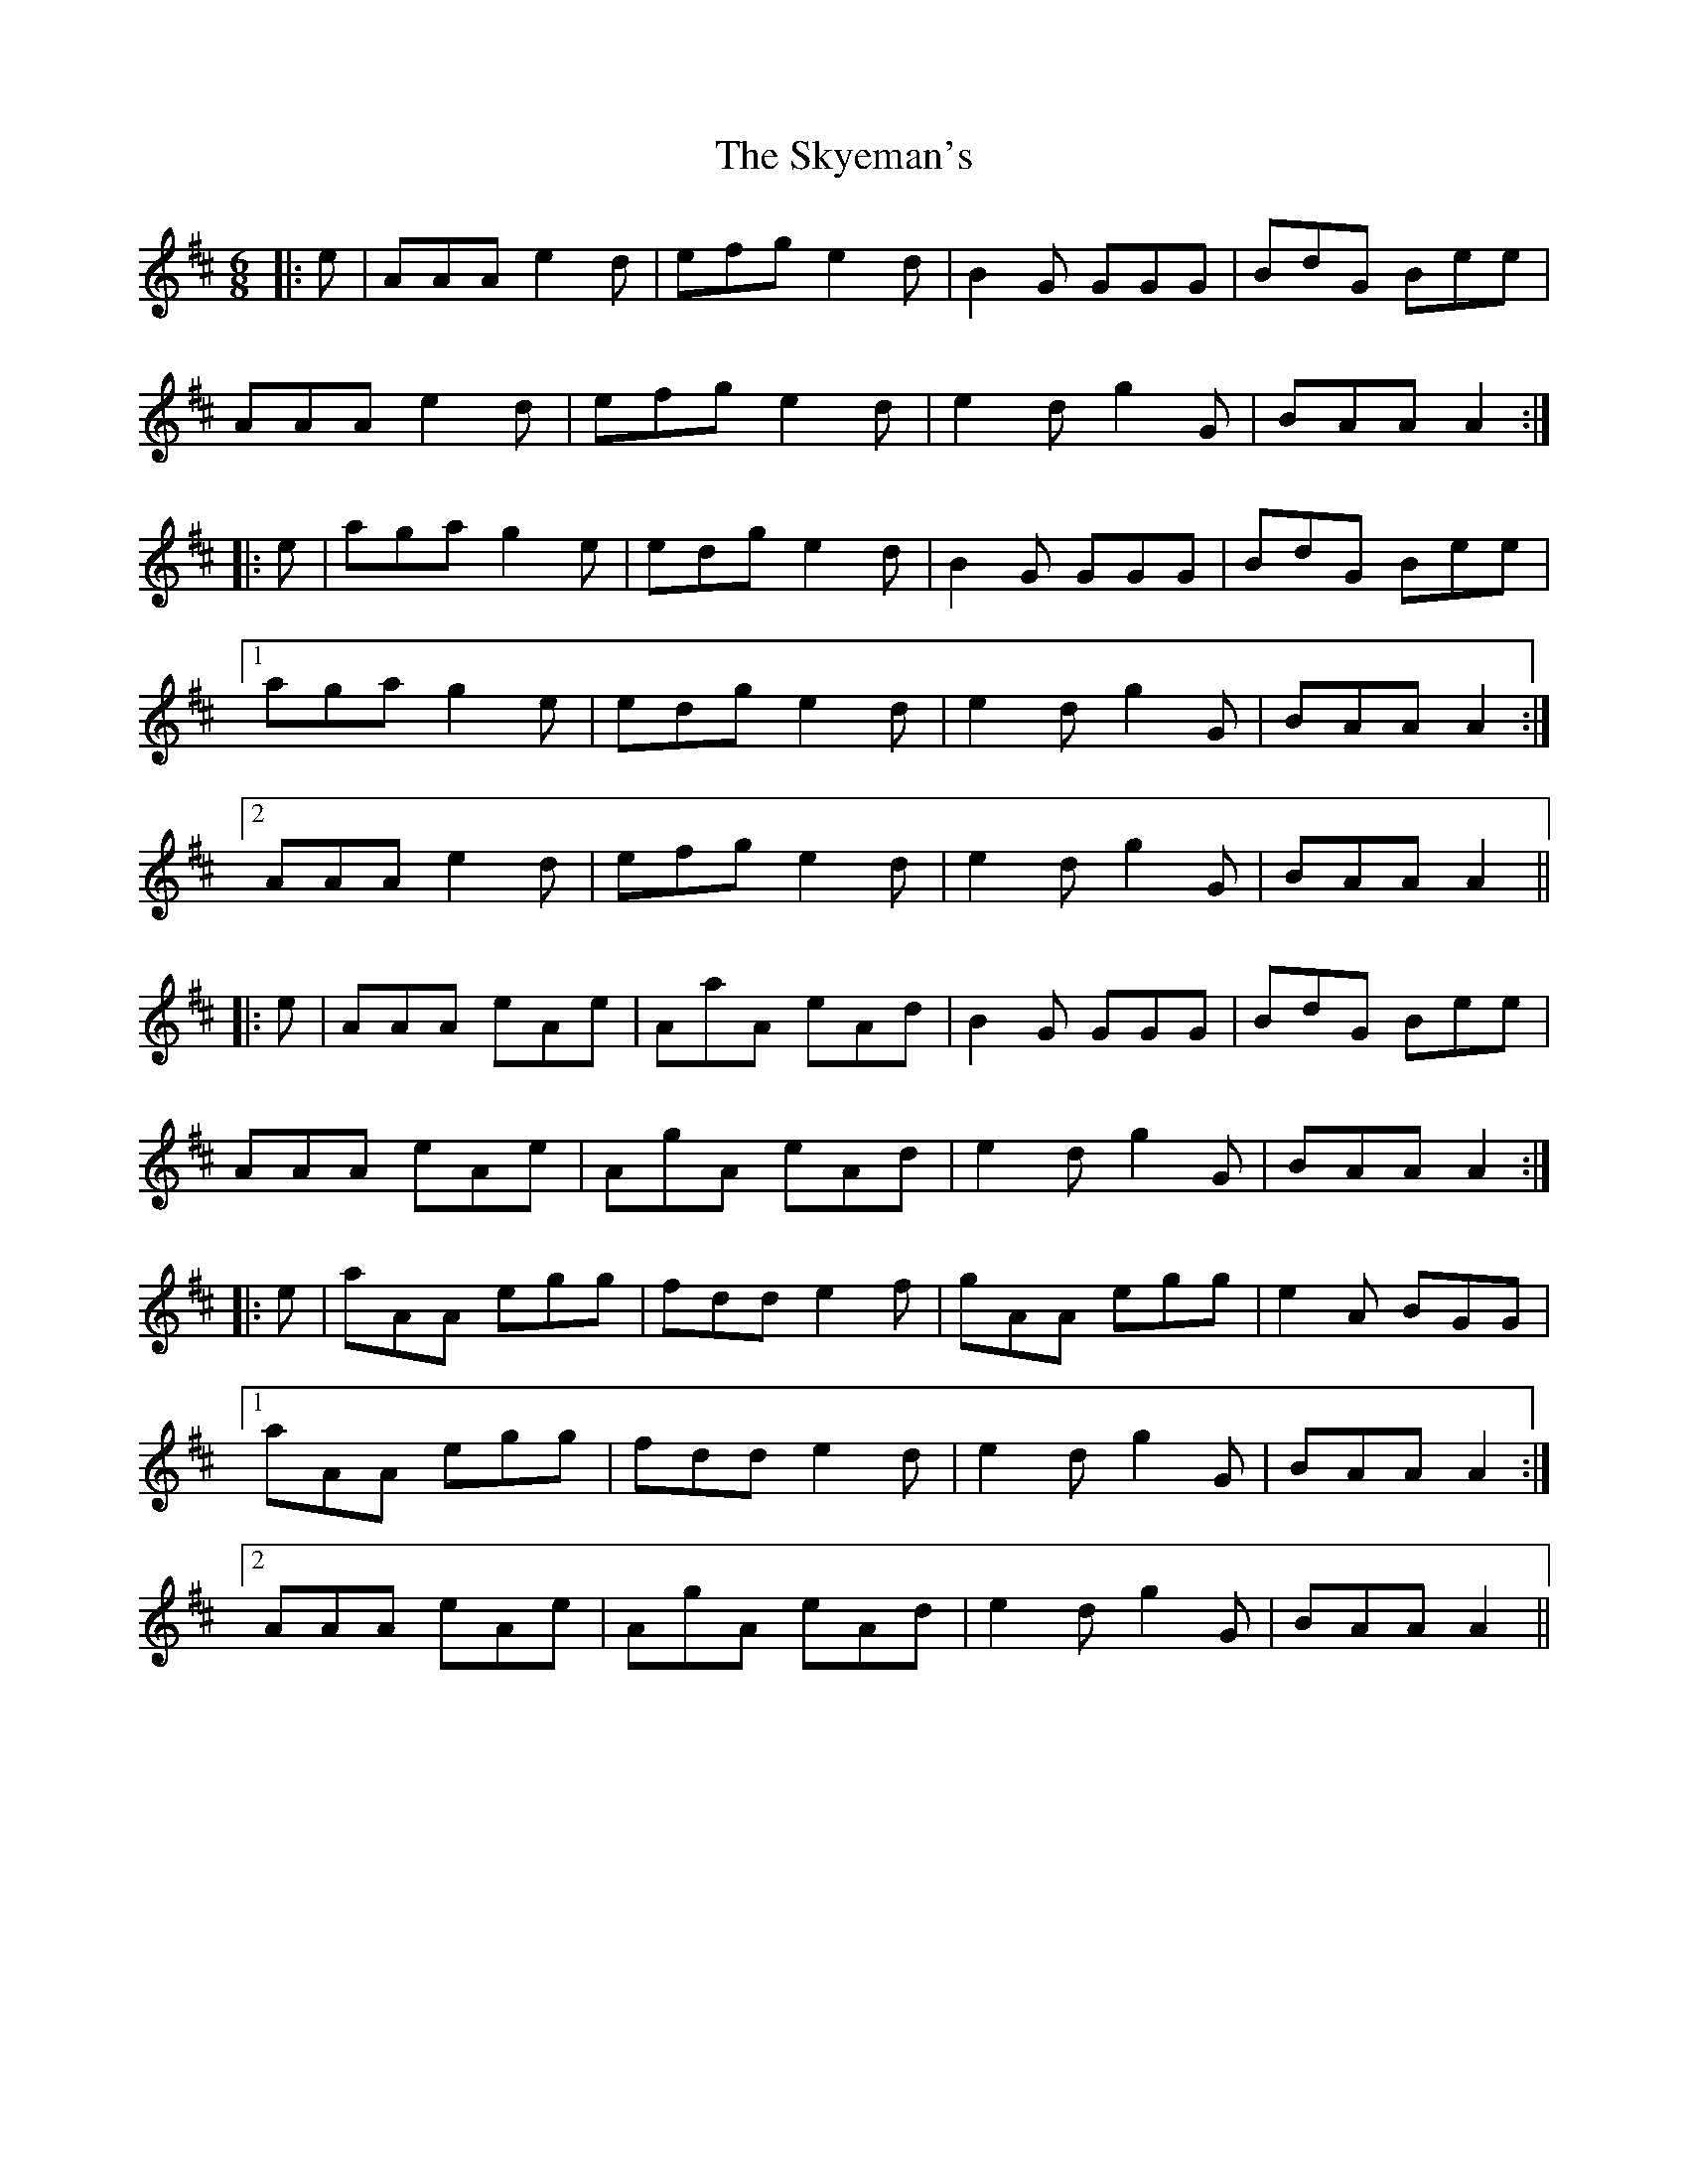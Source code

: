 X: 37324
T: Skyeman's, The
R: jig
M: 6/8
K: Amixolydian
|:e|AAA e2d|efg e2d|B2G GGG|BdG Bee|
AAA e2d|efg e2d|e2d g2G|BAA A2:|
|:e|aga g2e|edg e2d|B2G GGG|BdG Bee|
[1aga g2e|edg e2d|e2d g2G|BAA A2:|
[2AAA e2d|efg e2d|e2d g2G|BAA A2||
|:e|AAA eAe|AaA eAd|B2G GGG|BdG Bee|
AAA eAe|AgA eAd|e2d g2G|BAA A2:|
|:e|aAA egg|fdd e2f|gAA egg|e2A BGG|
[1aAA egg|fdd e2d|e2d g2G|BAA A2:|
[2AAA eAe|AgA eAd|e2d g2G|BAA A2||

